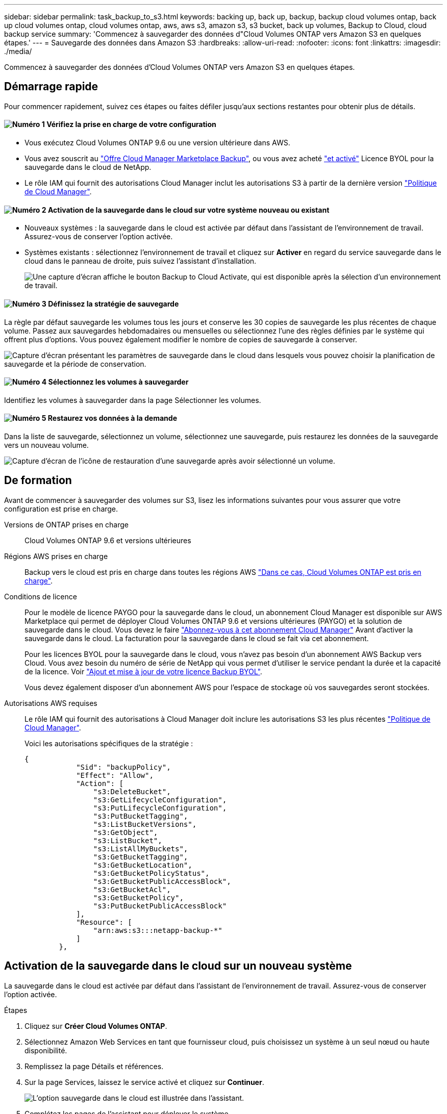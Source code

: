---
sidebar: sidebar 
permalink: task_backup_to_s3.html 
keywords: backing up, back up, backup, backup cloud volumes ontap, back up cloud volumes ontap, cloud volumes ontap, aws, aws s3, amazon s3, s3 bucket, back up volumes, Backup to Cloud, cloud backup service 
summary: 'Commencez à sauvegarder des données d"Cloud Volumes ONTAP vers Amazon S3 en quelques étapes.' 
---
= Sauvegarde des données dans Amazon S3
:hardbreaks:
:allow-uri-read: 
:nofooter: 
:icons: font
:linkattrs: 
:imagesdir: ./media/


[role="lead"]
Commencez à sauvegarder des données d'Cloud Volumes ONTAP vers Amazon S3 en quelques étapes.



== Démarrage rapide

Pour commencer rapidement, suivez ces étapes ou faites défiler jusqu'aux sections restantes pour obtenir plus de détails.



==== image:number1.png["Numéro 1"] Vérifiez la prise en charge de votre configuration

[role="quick-margin-list"]
* Vous exécutez Cloud Volumes ONTAP 9.6 ou une version ultérieure dans AWS.
* Vous avez souscrit au https://aws.amazon.com/marketplace/pp/B07QX2QLXX["Offre Cloud Manager Marketplace Backup"^], ou vous avez acheté link:task_managing_licenses.html#adding-and-updating-your-backup-byol-license["et activé"^] Licence BYOL pour la sauvegarde dans le cloud de NetApp.
* Le rôle IAM qui fournit des autorisations Cloud Manager inclut les autorisations S3 à partir de la dernière version https://mysupport.netapp.com/site/info/cloud-manager-policies["Politique de Cloud Manager"^].




==== image:number2.png["Numéro 2"] Activation de la sauvegarde dans le cloud sur votre système nouveau ou existant

[role="quick-margin-list"]
* Nouveaux systèmes : la sauvegarde dans le cloud est activée par défaut dans l'assistant de l'environnement de travail. Assurez-vous de conserver l'option activée.
* Systèmes existants : sélectionnez l'environnement de travail et cliquez sur *Activer* en regard du service sauvegarde dans le cloud dans le panneau de droite, puis suivez l'assistant d'installation.
+
image:screenshot_backup_to_s3_icon.gif["Une capture d'écran affiche le bouton Backup to Cloud Activate, qui est disponible après la sélection d'un environnement de travail."]





==== image:number3.png["Numéro 3"] Définissez la stratégie de sauvegarde

[role="quick-margin-para"]
La règle par défaut sauvegarde les volumes tous les jours et conserve les 30 copies de sauvegarde les plus récentes de chaque volume. Passez aux sauvegardes hebdomadaires ou mensuelles ou sélectionnez l'une des règles définies par le système qui offrent plus d'options. Vous pouvez également modifier le nombre de copies de sauvegarde à conserver.

[role="quick-margin-para"]
image:screenshot_backup_settings.png["Capture d'écran présentant les paramètres de sauvegarde dans le cloud dans lesquels vous pouvez choisir la planification de sauvegarde et la période de conservation."]



==== image:number4.png["Numéro 4"] Sélectionnez les volumes à sauvegarder

[role="quick-margin-para"]
Identifiez les volumes à sauvegarder dans la page Sélectionner les volumes.



==== image:number5.png["Numéro 5"] Restaurez vos données à la demande

[role="quick-margin-para"]
Dans la liste de sauvegarde, sélectionnez un volume, sélectionnez une sauvegarde, puis restaurez les données de la sauvegarde vers un nouveau volume.

[role="quick-margin-para"]
image:screenshot_backup_to_s3_restore_icon.gif["Capture d'écran de l'icône de restauration d'une sauvegarde après avoir sélectionné un volume."]



== De formation

Avant de commencer à sauvegarder des volumes sur S3, lisez les informations suivantes pour vous assurer que votre configuration est prise en charge.

Versions de ONTAP prises en charge:: Cloud Volumes ONTAP 9.6 et versions ultérieures
Régions AWS prises en charge:: Backup vers le cloud est pris en charge dans toutes les régions AWS https://cloud.netapp.com/cloud-volumes-global-regions["Dans ce cas, Cloud Volumes ONTAP est pris en charge"^].
Conditions de licence:: Pour le modèle de licence PAYGO pour la sauvegarde dans le cloud, un abonnement Cloud Manager est disponible sur AWS Marketplace qui permet de déployer Cloud Volumes ONTAP 9.6 et versions ultérieures (PAYGO) et la solution de sauvegarde dans le cloud. Vous devez le faire https://aws.amazon.com/marketplace/pp/B07QX2QLXX["Abonnez-vous à cet abonnement Cloud Manager"^] Avant d'activer la sauvegarde dans le cloud. La facturation pour la sauvegarde dans le cloud se fait via cet abonnement.
+
--
Pour les licences BYOL pour la sauvegarde dans le cloud, vous n'avez pas besoin d'un abonnement AWS Backup vers Cloud. Vous avez besoin du numéro de série de NetApp qui vous permet d'utiliser le service pendant la durée et la capacité de la licence. Voir link:task_managing_licenses.html#adding-and-updating-your-backup-byol-license["Ajout et mise à jour de votre licence Backup BYOL"^].

Vous devez également disposer d'un abonnement AWS pour l'espace de stockage où vos sauvegardes seront stockées.

--
Autorisations AWS requises:: Le rôle IAM qui fournit des autorisations à Cloud Manager doit inclure les autorisations S3 les plus récentes https://mysupport.netapp.com/site/info/cloud-manager-policies["Politique de Cloud Manager"^].
+
--
Voici les autorisations spécifiques de la stratégie :

[source, json]
----
{
            "Sid": "backupPolicy",
            "Effect": "Allow",
            "Action": [
                "s3:DeleteBucket",
                "s3:GetLifecycleConfiguration",
                "s3:PutLifecycleConfiguration",
                "s3:PutBucketTagging",
                "s3:ListBucketVersions",
                "s3:GetObject",
                "s3:ListBucket",
                "s3:ListAllMyBuckets",
                "s3:GetBucketTagging",
                "s3:GetBucketLocation",
                "s3:GetBucketPolicyStatus",
                "s3:GetBucketPublicAccessBlock",
                "s3:GetBucketAcl",
                "s3:GetBucketPolicy",
                "s3:PutBucketPublicAccessBlock"
            ],
            "Resource": [
                "arn:aws:s3:::netapp-backup-*"
            ]
        },
----
--




== Activation de la sauvegarde dans le cloud sur un nouveau système

La sauvegarde dans le cloud est activée par défaut dans l'assistant de l'environnement de travail. Assurez-vous de conserver l'option activée.

.Étapes
. Cliquez sur *Créer Cloud Volumes ONTAP*.
. Sélectionnez Amazon Web Services en tant que fournisseur cloud, puis choisissez un système à un seul nœud ou haute disponibilité.
. Remplissez la page Détails et références.
. Sur la page Services, laissez le service activé et cliquez sur *Continuer*.
+
image:screenshot_backup_to_s3.gif["L'option sauvegarde dans le cloud est illustrée dans l'assistant."]

. Complétez les pages de l'assistant pour déployer le système.


.Résultat
La sauvegarde dans le cloud est activée sur le système. Elle sauvegarde les volumes tous les jours et conserve les 30 copies de sauvegarde les plus récentes.

.Et la suite ?
link:task_managing_backups.html["Vous pouvez gérer les sauvegardes en modifiant la planification des sauvegardes, en restaurant des volumes, etc"^].



== Activation de la sauvegarde dans le cloud sur un système existant

Activation de la sauvegarde dans le cloud à tout moment directement depuis l'environnement de travail

.Étapes
. Sélectionnez l'environnement de travail et cliquez sur *Activer* en regard du service sauvegarde dans le cloud dans le panneau de droite.
+
image:screenshot_backup_to_s3_icon.gif["Une copie d'écran affiche le bouton Backup to Cloud Settings, disponible après la sélection d'un environnement de travail."]

. Définissez le programme de sauvegarde et la valeur de conservation, puis cliquez sur *Continuer*.
+
image:screenshot_backup_settings.png["Une capture d'écran montre les paramètres de sauvegarde dans le cloud dans lesquels vous pouvez choisir la planification et la conservation des sauvegardes."]

+
Voir link:concept_backup_to_cloud.html#the-schedule-is-daily-weekly-monthly-or-a-combination["liste des stratégies existantes"^].

. Sélectionnez les volumes à sauvegarder et cliquez sur *Activer*.
+
image:screenshot_backup_select_volumes.png["Capture d'écran de la sélection des volumes qui seront sauvegardés."]



.Résultat
La sauvegarde dans le cloud commence à effectuer les sauvegardes initiales de chaque volume sélectionné.

.Et la suite ?
link:task_managing_backups.html["Vous pouvez gérer les sauvegardes en modifiant la planification des sauvegardes, en restaurant des volumes, etc"^].

